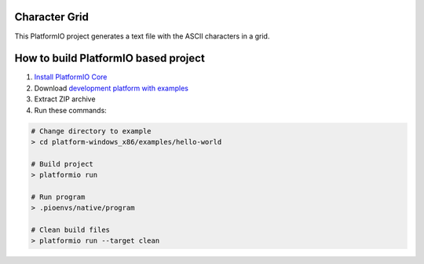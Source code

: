 ..  Copyright 2014-present PlatformIO <contact@platformio.org>
    Licensed under the Apache License, Version 2.0 (the "License");
    you may not use this file except in compliance with the License.
    You may obtain a copy of the License at
       http://www.apache.org/licenses/LICENSE-2.0
    Unless required by applicable law or agreed to in writing, software
    distributed under the License is distributed on an "AS IS" BASIS,
    WITHOUT WARRANTIES OR CONDITIONS OF ANY KIND, either express or implied.
    See the License for the specific language governing permissions and
    limitations under the License.
Character Grid
==============
This PlatformIO project generates a text file with the ASCII characters in a grid.

How to build PlatformIO based project
=====================================

1. `Install PlatformIO Core <http://docs.platformio.org/page/core.html>`_
2. Download `development platform with examples <https://github.com/platformio/platform-windows_x86/archive/develop.zip>`_
3. Extract ZIP archive
4. Run these commands:

.. code-block:: bash

    # Change directory to example
    > cd platform-windows_x86/examples/hello-world

    # Build project
    > platformio run

    # Run program
    > .pioenvs/native/program

    # Clean build files
    > platformio run --target clean
